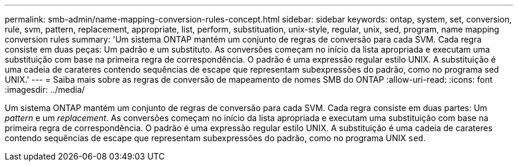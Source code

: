 ---
permalink: smb-admin/name-mapping-conversion-rules-concept.html 
sidebar: sidebar 
keywords: ontap, system, set, conversion, rule, svm, pattern, replacement, appropriate, list, perform, substituation, unix-style, regular, unix, sed, program, name mapping conversion rules 
summary: 'Um sistema ONTAP mantém um conjunto de regras de conversão para cada SVM. Cada regra consiste em duas peças: Um padrão e um substituto. As conversões começam no início da lista apropriada e executam uma substituição com base na primeira regra de correspondência. O padrão é uma expressão regular estilo UNIX. A substituição é uma cadeia de carateres contendo sequências de escape que representam subexpressões do padrão, como no programa sed UNIX.' 
---
= Saiba mais sobre as regras de conversão de mapeamento de nomes SMB do ONTAP
:allow-uri-read: 
:icons: font
:imagesdir: ../media/


[role="lead"]
Um sistema ONTAP mantém um conjunto de regras de conversão para cada SVM. Cada regra consiste em duas partes: Um _pattern_ e um _replacement_. As conversões começam no início da lista apropriada e executam uma substituição com base na primeira regra de correspondência. O padrão é uma expressão regular estilo UNIX. A substituição é uma cadeia de carateres contendo sequências de escape que representam subexpressões do padrão, como no programa UNIX `sed`.
